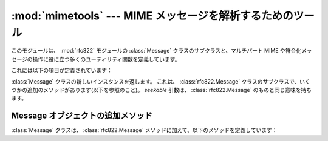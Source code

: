 
:mod:`mimetools` --- MIME メッセージを解析するためのツール
==========================================================

.. module:: mimetools
   :synopsis: MIME-スタイルのメッセージ本体を解析するためのツール。
   :deprecated:


.. deprecated:: 2.3
   :mod:`email` パッケージを :mod:`mimetools` モジュールより\
   優先して使うべきです。このモジュールは、下位互換性維持のためにのみ\
   存在しています。Python 3.x では削除されています。

.. index:: module: rfc822

このモジュールは、 :mod:`rfc822` モジュールの :class:`Message`
クラスのサブクラスと、マルチパート MIME や符合化メッセージの操作に\
役に立つ多くのユーティリティ関数を定義しています。

これには以下の項目が定義されています：


.. class:: Message(fp[, seekable])

   :class:`Message` クラスの新しいインスタンスを返します。
   これは、 :class:`rfc822.Message` クラスのサブクラスで、\
   いくつかの追加のメソッドがあります(以下を参照のこと)。 *seekable* 引数は、
   :class:`rfc822.Message` のものと同じ意味を持ちます。


.. function:: choose_boundary()

   パートの境界として使うことができる見込みが高いユニークな文字列を返します。
   その文字列は、 ``'hostipaddr.uid.pid.timestamp.random'`` の形をしています。


.. function:: decode(input, output, encoding)

   オープンしたファイルオブジェクト *input* から、許される MIME *encoding*
   を使って符号化されたデータを読んで、オープンされたファイルオブジェクト
   *output* に復号化されたデータを書きます。 *encoding*
   に許される値は、 ``'base64'``, ``'quoted-printable'``, ``'uuencode'``, ``'x-uuencode'``,
   ``'uue'``, ``'x-uue'``, ``'7bit'``, および ``'8bit'`` です。
   ``'7bit'`` あるいは ``'8bit'``
   で符号化された メッセージを復号化しても何も効果がありません。
   入力が出力に単純にコピーされるだけです。


.. function:: encode(input, output, encoding)

   オープンしたファイルオブジェクト  *input* からデータを読んで、
   それを許される MIME *encoding* を使って符号化して、オープンした\
   ファイルオブジェクト *output* に書きます。
   *encoding* に許される値は、 :meth:`decode` のものと同じです。


.. function:: copyliteral(input, output)

   オープンしたファイル *input* から行を EOF まで読んで、\
   それらをオープンしたファイル *output* に書きます。


.. function:: copybinary(input, output)

   オープンしたファイル *input* からブロックを EOF まで読んで、\
   それらをオープンしたファイル *output* に書きます。
   ブロックの大きさは現在 8192 に固定されています。


.. seealso::

   Module :mod:`email`
      圧縮電子メール操作パッケージ； :mod:`mimetools` モジュールに委譲。

   Module :mod:`rfc822`
      :class:`mimetools.Message` のベースクラスを提供する。

   Module :mod:`multifile`
      MIME データのような、別個のパーツを含むファイルの読み込みをサポート。

   http://faqs.cs.uu.nl/na-dir/mail/mime-faq/.html
      MIME でよく訊ねられる質問。MIMEの概要に関しては、\
      この文書の Part 1 の質問 1.1 への答えを見ること。


.. _mimetools-message-objects:

Message オブジェクトの追加メソッド
----------------------------------

:class:`Message` クラスは、 :class:`rfc822.Message` メソッドに加えて、\
以下のメソッドを定義しています：


.. method:: Message.getplist()

   :mailheader:`Content-Type` ヘッダのパラメータリストを返します。
   これは文字列のリストです。
   ``key=value`` の形のパラメータに対しては、\ *key* は小文字に変換されますが、\
   *value* は変換されません。
   たとえば、もしメッセージに、ヘッダ
   ``Content-type: text/html; spam=1; Spam=2; Spam`` が含まれていれば、
   :meth:`getplist` は、Python リスト  ``['spam=1', 'spam=2', 'Spam']``
   を返すでしょう。


.. method:: Message.getparam(name)

   与えられた *name* の( ``name=value`` の形に対して :meth:`getplist` が返す)
   第1パラメータの *value* を返します。
   もし *value* が、'``<``...\ ``>``' あるいは '``"``...\ ``"``' 
   のように引用符で囲まれていれば、これらは除去されます。


.. method:: Message.getencoding()

   :mailheader:`Content-Transfer-Encoding` メッセージヘッダで指定された\
   符号化方式を返します。もしそのようなヘッダが存在しなければ、\
   ``'7bit'`` を返します。符号化方式文字列は小文字に変換されます。


.. method:: Message.gettype()

   :mailheader:`Content-Type` ヘッダで指定された (``type/subtype`` の形での)
   メッセージ型を返します。
   もしそのようなヘッダが存在しなければ、 ``'text/plain'`` を返します。
   型文字列は小文字に変換されます。


.. method:: Message.getmaintype()

   :mailheader:`Content-Type` ヘッダで指定された主要型を返します。
   もしそのようなヘッダが存在しなければ、
   ``'text'`` を返します。
   主要型文字列は小文字に変換されます。


.. method:: Message.getsubtype()

   :mailheader:`Content-Type` ヘッダで指定された下位型を返します。
   もしそのようなヘッダが存在しなければ、 ``'plain'`` を返します。
   下位型文字列は小文字に変換されます。

